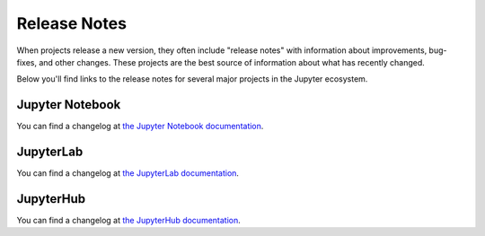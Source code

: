 =============
Release Notes
=============

When projects release a new version, they often include "release notes" with information
about improvements, bug-fixes, and other changes. These projects are the best source
of information about what has recently changed.

Below you'll find links to the release notes for several major projects in the
Jupyter ecosystem.

Jupyter Notebook
================

You can find a changelog at
`the Jupyter Notebook documentation <https://jupyter-notebook.readthedocs.io/en/stable/changelog.html>`_.

JupyterLab
==========

You can find a changelog at
`the JupyterLab documentation <https://jupyterlab.readthedocs.io/en/stable/getting_started/changelog.html>`_.

JupyterHub
==========

You can find a changelog at
`the JupyterHub documentation <https://jupyterhub.readthedocs.io/en/stable/reference/changelog.html>`_.
